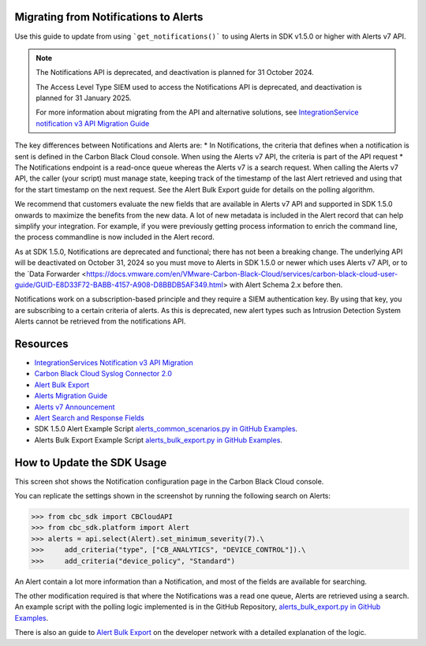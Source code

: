 .. _notifications-migration-guide:

Migrating from Notifications to Alerts
--------------------------------------

Use this guide to update from using ```get_notifications()``` to using Alerts in SDK v1.5.0 or higher with Alerts v7 API.

.. note::
    The Notifications API is deprecated, and deactivation is planned for 31 October 2024.

    The Access Level Type SIEM used to access the Notifications API is deprecated, and deactivation is planned for 31 January 2025.

    For more information about migrating from the API and alternative solutions, see
    `IntegrationService notification v3 API Migration Guide <https://developer.carbonblack.com/reference/carbon-black-cloud/guides/api-migration/notification-migration/>`_

The key differences between Notifications and Alerts are:
* In Notifications, the criteria that defines when a notification is sent is defined in the Carbon Black Cloud console. When using the Alerts v7 API, the criteria is part of the API request
* The Notifications endpoint is a read-once queue whereas the Alerts v7 is a search request. When calling the Alerts v7 API, the caller (your script) must manage state, keeping track of the timestamp of the last Alert retrieved and using that for the start timestamp on the next request. See the Alert Bulk Export guide for details on the polling algorithm.

We recommend that customers evaluate the new fields that are available in Alerts v7 API and supported in SDK 1.5.0 onwards
to maximize the benefits from the new data. A lot of new metadata is included in the Alert record that can help simplify your integration. For example, if you were previously getting process information to enrich the command
line, the process commandline is now included in the Alert record.

As at SDK 1.5.0, Notifications are deprecated and functional; there has not been a breaking change.
The underlying API will be deactivated on October 31, 2024 so you must move to Alerts in SDK 1.5.0 or newer which uses Alerts v7 API, or to the
`Data Forwarder <https://docs.vmware.com/en/VMware-Carbon-Black-Cloud/services/carbon-black-cloud-user-guide/GUID-E8D33F72-BABB-4157-A908-D8BBDB5AF349.html> with Alert Schema 2.x before then.

Notifications work on a subscription-based principle and they require a SIEM authentication key.
By using that key, you are subscribing to a certain criteria of alerts. As this is deprecated, new alert types such as
Intrusion Detection System Alerts cannot be retrieved from the notifications API.

Resources
---------

* `IntegrationServices Notification v3 API Migration <https://developer.carbonblack.com/reference/carbon-black-cloud/guides/api-migration/notification-migration/>`_
* `Carbon Black Cloud Syslog Connector 2.0 <https://developer.carbonblack.com/2023/10/announcing-the-carbon-black-cloud-syslog-connector-2.0.0-release/>`_
* `Alert Bulk Export <http://localhost:1313/reference/carbon-black-cloud/guides/alert-bulk-export/>`_
* `Alerts Migration Guide <https://developer.carbonblack.com/reference/carbon-black-cloud/guides/api-migration/alerts-migration>`_
* `Alerts v7 Announcement <https://developer.carbonblack.com/2023/06/announcing-vmware-carbon-black-cloud-alerts-v7-api/>`_
* `Alert Search and Response Fields <https://developer.carbonblack.com/reference/carbon-black-cloud/platform/latest/alert-search-fields>`_
* SDK 1.5.0 Alert Example Script `alerts_common_scenarios.py in GitHub Examples <https://github.com/carbonblack/carbon-black-cloud-sdk-python/tree/develop/examples/platform>`_.
* Alerts Bulk Export Example Script `alerts_bulk_export.py in GitHub Examples <https://github.com/carbonblack/carbon-black-cloud-sdk-python/tree/develop/examples/platform>`_.

How to Update the SDK Usage
---------------------------

This screen shot shows the Notification configuration page in the Carbon Black Cloud console.

.. image:: _static/cbc_platform_notification_edit.png
   :alt: Editing a notification in the CBC Platform
   :align: center

You can replicate the settings shown in the screenshot by running the following search on Alerts:

.. code-block:: python

    >>> from cbc_sdk import CBCloudAPI
    >>> from cbc_sdk.platform import Alert
    >>> alerts = api.select(Alert).set_minimum_severity(7).\
    >>>     add_criteria("type", ["CB_ANALYTICS", "DEVICE_CONTROL"]).\
    >>>     add_criteria("device_policy", "Standard")

An Alert contain a lot more information than a Notification, and most of the fields are available for searching.

The other modification required is that where the Notifications was a read one queue, Alerts are retrieved using a search.
An example script with the polling logic implemented is in the GitHub Repository, `alerts_bulk_export.py in GitHub Examples <https://github.com/carbonblack/carbon-black-cloud-sdk-python/tree/develop/examples/platform>`_.

There is also an guide to `Alert Bulk Export <http://localhost:1313/reference/carbon-black-cloud/guides/alert-bulk-export/>`_
on the developer network with a detailed explanation of the logic.

